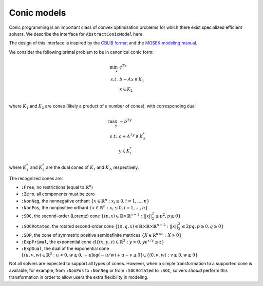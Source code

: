 ------------
Conic models
------------

Conic programming is an important class of convex optimization problems for
which there exist specialized efficient solvers.
We describe the interface for ``AbstractConicModel`` here.

The design of this interface is inspired by the `CBLIB format <http://cblib.zib.de/format.pdf>`_ and the `MOSEK modeling manual <http://docs.mosek.com/generic/modeling-letter.pdf>`_.

We consider the following primal problem to be in canonical conic form:

.. math::
    \min_{x}\, &c^Tx\\
    s.t.\,   &b - Ax \in K_1\\
             &x \in K_2\\

where :math:`K_1` and :math:`K_2` are cones (likely a product of a number of cones),
with corresponding dual

.. math::
    \max_y\, &-b^Ty\\
    s.t.\,   &c + A^Ty \in K_2^*\\
             &y \in K_1^*

where :math:`K_1^*` and :math:`K_2^*` are the dual cones of :math:`K_1` and :math:`K_2`, respectively.

The recognized cones are:

- ``:Free``, no restrictions (equal to :math:`\mathbb{R}^n`)
- ``:Zero``, all components must be zero
- ``:NonNeg``, the nonnegative orthant :math:`\{ x \in \mathbb{R}^n : x_i \geq 0, i = 1,\ldots,n \}`
- ``:NonPos``, the nonpositive orthant :math:`\{ x \in \mathbb{R}^n : x_i \leq 0, i = 1,\ldots,n \}`
- ``:SOC``, the second-order (Lorentz) cone :math:`\{(p,x) \in \mathbb{R} \times \mathbb{R}^{n-1} : ||x||_2^2 \leq p^2, p \geq 0\}`
- ``:SOCRotated``, the rotated second-order cone :math:`\{(p,q,x) \in \mathbb{R} \times \mathbb{R} \times \mathbb{R}^{n-2} : ||x||_2^2 \leq 2pq, p \geq 0, q \geq 0\}`
- ``:SDP``, the cone of symmetric positive semidefinite matrices :math:`\{ X \in \mathbb{R}^{n\times n} : X \succeq 0\}`
- ``:ExpPrimal``, the exponential cone :math:`\operatorname{cl}\{ (x,y,z) \in \mathbb{R}^3 : y > 0, y e^{x/y} \leq z \}`
- ``:ExpDual``, the dual of the exponential cone :math:`\{ (u,v,w) \in \mathbb{R}^3 : u < 0, w \geq 0, -u \log(-u/w) + u - v \leq 0\} \cup \{(0,v,w) : v \geq 0, w \geq 0\}`

Not all solvers are expected to support all types of cones. However, when a simple transformation to a supported cone is available, for example, from ``:NonPos`` to ``:NonNeg`` or from ``:SOCRotated`` to ``:SOC``, solvers *should* perform this transformation in order to allow users the extra flexibility in modeling.


.. function:: loadproblem!(m::AbstractConicModel, c, A, b, constr_cones, var_cones)

    Load the conic problem in primal form into the model. The parameter ``c``
    is the objective vector, the parameter ``A``
    is the constraint matrix (typically sparse), and the parameter ``b``
    is the vector of "right-hand side" values. The parameters ``constr_cones``
    and ``var_cones``, which specify :math:`K_1` and :math:`K_2`, are lists of
    ``(Symbol,indices)`` tuples, where ``Symbol`` is one of the above
    recognized cones and ``indices`` is a list of indices of constraints
    or variables (respectively)
    which belong to this cone (may be given as a ``Range``). All variables
    and constraints must be listed in exactly one cone,
    and the indices given must correspond to the order of the columns and
    rows in the constraint matrix ``A``.
    Cones may be listed in any order, and cones of the same class may appear
    multiple times.
    For the semidefinite cone, the number of variables or constraints
    present correspond to the lower (or upper) triangular elements
    in column-major (resp., row-major) order. Since an :math:`n \times n`
    matrix has :math:`\frac{n(n+1)}{2}` lower-triangular elements,
    by inverting this formula, when :math:`y` elements are specified in
    ``indices``, the corresponding matrix has
    :math:`\left(\sqrt{\frac{1}{4}+2y}-\frac{1}{2}\right) \times \left(\sqrt{\frac{1}{4}+2y}-\frac{1}{2}\right)` elements.
    The off-diagonal terms of the semidefinite cone are rescaled by
    :math:`\sqrt{2}` to preserve inner products in the flattened vector
    space. See page 3 of `Vandenberghe <http://www.seas.ucla.edu/~vandenbe/publications/coneprog.pdf>`_ for more discussion of the vector representation
    of symmetric matrices.

.. function:: getdual(m::AbstractConicModel)

    If the solve was successful, returns the optimal dual solution vector :math:`y`. If the problem was found to be infeasible, returns a ray of the dual problem satisfying :math:`A^Ty \in K_2^*`, :math:`y \in K_1^*`, and :math:`-b^Ty > 0`.

.. function:: getvardual(m::AbstractConicModel)

    If the solve was successful, returns the optimal dual solution vector
    :math:`s \in K_2^*` corresponding to the variable cones. This vector
    should be equal to :math:`c+A^Ty` up to algorithmic convergence tolerances.

.. function:: setbvec!(m::AbstractConicModel, b)

    Update the vector :math:`b` for the next solve.

.. function:: supportedcones(m::AbstractMathProgSolver)

    If the solver implements ``ConicModel``, returns a list of cones supported.

